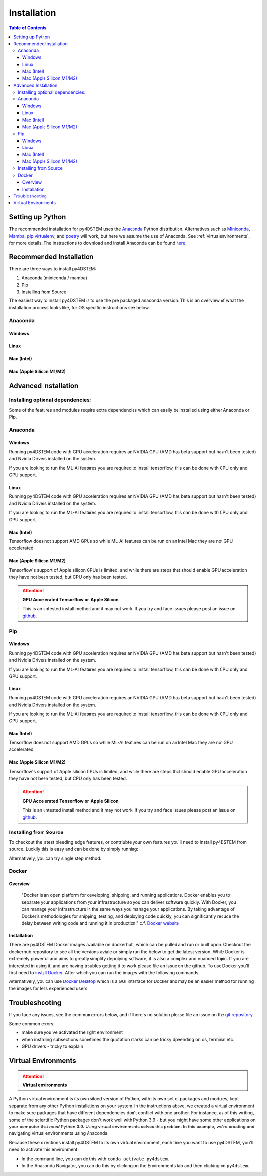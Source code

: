 .. _installation:

Installation
============

.. contents:: Table of Contents
    :depth: 4



Setting up Python
-----------------

The recommended installation for py4DSTEM uses the `Anaconda <https://www.anaconda.com/>`_ Python distribution. Alternatives such as  `Miniconda <https://docs.conda.io/en/latest/miniconda.html>`_, `Mamba <https://mamba.readthedocs.io/en/latest/>`_, `pip virtualenv <https://packaging.python.org/en/latest/guides/installing-using-pip-and-virtual-environments/>`_, and `poetry <https://python-poetry.org>`_ will work, but here we assume the use of Anaconda. See :ref:`virtualenvironments`, for more details. 
The instructions to download and install Anaconda can be found `here <http://www.anaconda.com/download>`_.




.. The overview of installation process is: 

.. * make a virtual environment (see below)
.. * enter the environment
.. * install py4DSTEM

Recommended Installation
------------------

There are three ways to install py4DSTEM:

#. Anaconda (miniconda / mamba)
#. Pip
#. Installing from Source 

The easiest way to install py4DSTEM is to use the pre packaged anaconda version. This is an overview of what the installation process looks like, for OS specific instructions see below.

Anaconda
********

Windows
^^^^^^^

.. code-block:: shell
    :linenos:
    :caption: Windows base install

    conda create -n py4dstem python=3.9
    conda activate py4dstem
    conda install -c conda-forge py4dstem
    conda install -c conda-forge pywin32
    # optional but recomended 
    conda install jupyterlab pymatgen

Linux
^^^^^

.. code-block:: shell
    :linenos:
    :caption: Linux base install

    
    conda create -n py4dstem python=3.9
    conda activate py4dstem
    conda install -c conda-forge py4dstem
    # optional but recomended 
    conda install jupyterlab pymatgen

Mac (Intel)
^^^^^^^^^^^
.. code-block:: shell
    :linenos:
    :caption: Intel Mac base install

    
    conda create -n py4dstem python=3.9
    conda activate py4dstem
    conda install -c conda-forge py4dstem
    # optional but recomended 
    conda install jupyterlab pymatgen

Mac (Apple Silicon M1/M2)
^^^^^^^^^^^^^^^^^^^^^^^^

.. code-block:: shell
    :linenos:
    :caption: Apple Silicon Mac base install


    conda create -n py4dstem python=3.9
    conda activate py4dstem
    conda install pyqt hdf5
    conda install -c conda-forge py4dstem
    # optional but recomended 
    conda install jupyterlab pymatgen


Advanced Installation
---------------------

Installing optional dependencies:
*********************************

Some of the features and modules require extra dependencies which can easily be installed using either Anaconda or Pip.

Anaconda
********

Windows
^^^^^^^

.. code-block:: shell
    :linenos:
    :caption: Windows Anaconda install ACOM

    conda create -n py4dstem python=3.9
    conda activate py4dstem
    conda install -c conda-forge py4dstem pymatgen
    conda install -c conda-forge pywin32

Running py4DSTEM code with GPU acceleration requires an NVIDIA GPU (AMD has beta support but hasn't been tested) and Nvidia Drivers installed on the system. 

.. code-block:: shell
    :linenos:
    :caption: Windows Anaconda install GPU 

    conda create -n py4dstem python=3.9
    conda activate py4dstem
    conda install -c conda-forge py4dstem cupy cudatoolkit
    conda install -c conda-forge pywin32


If you are looking to run the ML-AI features you are required to install tensorflow, this can be done with CPU only and GPU support. 

.. code-block:: shell
    :linenos:
    :caption: Windows Anaconda install ML-AI CPU 

    conda create -n py4dstem python=3.9
    conda activate py4dstem
    conda install -c conda-forge py4dstem 
    pip install tensorflow==2.4.1 tensorflow-addons<=0.14 crystal4D
    conda install -c conda-forge pywin32

.. code-block:: shell
    :linenos:
    :caption: Windows Anaconda install ML-AI GPU 

    conda create -n py4dstem python=3.9
    conda activate py4dstem
    conda install -c conda-forge py4dstem 
    conda install -c conda-forge cupy cudatoolkit=11.0
    pip install tensorflow==2.4.1 tensorflow-addons<=0.14 crystal4D
    conda install -c conda-forge pywin32



Linux
^^^^^

.. code-block:: shell
    :linenos:
    :caption: Linux Anaconda install ACOM

    conda create -n py4dstem python=3.9
    conda activate py4dstem
    conda install -c conda-forge py4dstem pymatgen

Running py4DSTEM code with GPU acceleration requires an NVIDIA GPU (AMD has beta support but hasn't been tested) and Nvidia Drivers installed on the system. 

.. code-block:: shell
    :linenos:
    :caption: Linux Anaconda install GPU 

    conda create -n py4dstem python=3.9
    conda activate py4dstem
    conda install -c conda-forge py4dstem cupy cudatoolkit


If you are looking to run the ML-AI features you are required to install tensorflow, this can be done with CPU only and GPU support. 

.. code-block:: shell
    :linenos:
    :caption: Linux Anaconda install ML-AI CPU 

    conda create -n py4dstem python=3.9
    conda activate py4dstem
    conda install -c conda-forge py4dstem 
    pip install tensorflow==2.4.1 tensorflow-addons<=0.14 crystal4D

.. code-block:: shell
    :linenos:
    :caption: Linux Anaconda install ML-AI GPU 

    conda create -n py4dstem python=3.9
    conda activate py4dstem
    conda install -c conda-forge py4dstem 
    conda install -c conda-forge cupy cudatoolkit=11.0
    pip install tensorflow==2.4.1 tensorflow-addons<=0.14 crystal4D



Mac (Intel)
^^^^^^^^^^^
.. code-block:: shell
    :linenos:
    :caption: Intel Mac Anaconda install ACOM

    conda create -n py4dstem python=3.9
    conda activate py4dstem
    conda install -c conda-forge py4dstem pymatgen


Tensorflow does not support AMD GPUs so while ML-AI features can be run on an Intel Mac they are not GPU accelerated  

.. code-block:: shell
    :linenos:
    :caption: Intel Mac Anaconda install ML-AI CPU 

    conda create -n py4dstem python=3.9
    conda activate py4dstem
    conda install -c conda-forge py4dstem 
    pip install tensorflow==2.4.1 tensorflow-addons<=0.14 crystal4D

Mac (Apple Silicon M1/M2)
^^^^^^^^^^^^^^^^^^^^^^^^^
.. code-block:: shell
    :linenos:
    :caption: Apple Silicon Mac Anaconda install ACOM

    conda create -n py4dstem python=3.9
    conda activate py4dstem
    conda install -c conda-forge py4dstem pymatgen



Tensorflow's support of Apple silicon GPUs is limited, and while there are steps that should enable GPU acceleration they have not been tested, but CPU only has been tested. 

.. code-block:: shell
    :linenos:
    :caption: Apple Silicon Mac Anaconda install ML-AI CPU 

    conda create -n py4dstem python=3.9
    conda activate py4dstem
    conda install -c conda-forge py4dstem 
    pip install tensorflow==2.4.1 tensorflow-addons<=0.14 crystal4D

.. Attention:: **GPU Accelerated Tensorflow on Apple Silicon**

    This is an untested install method and it may not work. If you try and face issues please post an issue on `github <https://github.com/py4dstem/py4DSTEM/issues>`_.


.. code-block:: shell
    :linenos:
    :caption: Apple Silicon Mac Anaconda install ML-AI GPU

    
    conda create -n py4dstem python=3.9
    conda activate py4dstem
    conda install -c apple tensorflow-deps
    pip install tensorflow-macos==2.5.0 tensorflow-addons<=0.14 crystal4D tensorflow-metal
    conda install -c conda-forge py4dstem 



Pip
***

Windows
^^^^^^^

.. code-block:: shell
    :linenos:
    :caption: Windows pip install ACOM

    conda create -n py4dstem python=3.9
    conda activate py4dstem
    pip install py4dstem[acom] 
    conda install -c conda-forge pywin32

Running py4DSTEM code with GPU acceleration requires an NVIDIA GPU (AMD has beta support but hasn't been tested) and Nvidia Drivers installed on the system. 

.. code-block:: shell
    :linenos:
    :caption: Windows pip install GPU 

    conda create -n py4dstem python=3.9
    conda activate py4dstem
    pip install py4dstem[cuda]
    conda install -c conda-forge pywin32


If you are looking to run the ML-AI features you are required to install tensorflow, this can be done with CPU only and GPU support. 

.. code-block:: shell
    :linenos:
    :caption: Windows pip install ML-AI CPU 

    conda create -n py4dstem python=3.9
    conda activate py4dstem
    pip install py4dstem[aiml]
    conda install -c conda-forge pywin32

.. code-block:: shell
    :linenos:
    :caption: Windows pip install ML-AI GPU 

    conda create -n py4dstem python=3.9
    conda activate py4dstem
    conda install -c conda-forge cudatoolkit=11.0
    pip install py4dstem[aiml-cuda]
    conda install -c conda-forge pywin32

Linux
^^^^^

.. code-block:: shell
    :linenos:
    :caption: Linux pip install ACOM

    conda create -n py4dstem python=3.9
    conda activate py4dstem
    pip install py4dstem[acom] 

Running py4DSTEM code with GPU acceleration requires an NVIDIA GPU (AMD has beta support but hasn't been tested) and Nvidia Drivers installed on the system. 

.. code-block:: shell
    :linenos:
    :caption: Linux pip install GPU 

    conda create -n py4dstem python=3.9
    conda activate py4dstem
    pip install py4dstem[cuda]


If you are looking to run the ML-AI features you are required to install tensorflow, this can be done with CPU only and GPU support. 

.. code-block:: shell
    :linenos:
    :caption: Linux pip install ML-AI CPU 

    conda create -n py4dstem python=3.9
    conda activate py4dstem
    pip install py4dstem[aiml]

.. code-block:: shell
    :linenos:
    :caption: Linux pip install ML-AI GPU 

    conda create -n py4dstem python=3.9
    conda activate py4dstem
    conda install -c conda-forge cudatoolkit=11.0
    pip install py4dstem[aiml-cuda]

Mac (Intel)
^^^^^^^^^^^
.. code-block:: shell
    :linenos:
    :caption: Intel Mac pip install ACOM

    conda create -n py4dstem python=3.9
    conda activate py4dstem
    pip install py4dstem[acom]


Tensorflow does not support AMD GPUs so while ML-AI features can be run on an Intel Mac they are not GPU accelerated  

.. code-block:: shell
    :linenos:
    :caption: Intel Mac pip install ML-AI CPU 

    conda create -n py4dstem python=3.9
    conda activate py4dstem
    pip install py4dstem[aiml]

Mac (Apple Silicon M1/M2)
^^^^^^^^^^^^^^^^^^^^^^^^^
.. code-block:: shell
    :linenos:
    :caption: Apple Silicon Mac pip install ACOM

    conda create -n py4dstem python=3.9
    conda activate py4dstem
    pip install py4dstem[acom]
    conda install -c conda-forge py4dstem pymatgen



Tensorflow's support of Apple silicon GPUs is limited, and while there are steps that should enable GPU acceleration they have not been tested, but CPU only has been tested. 

.. code-block:: shell
    :linenos:
    :caption: Apple Silicon Mac Anaconda install ML-AI CPU 

    conda create -n py4dstem python=3.9
    conda activate py4dstem
    pip install py4dstem[aiml]

.. Attention:: **GPU Accelerated Tensorflow on Apple Silicon**

    This is an untested install method and it may not work. If you try and face issues please post an issue on `github <https://github.com/py4dstem/py4DSTEM/issues>`_.


.. code-block:: shell
    :linenos:
    :caption: Apple Silicon Mac Anaconda install ML-AI GPU

    
    conda create -n py4dstem python=3.9
    conda activate py4dstem
    conda install -c apple tensorflow-deps
    pip install tensorflow-macos==2.5.0 tensorflow-addons<=0.14 crystal4D tensorflow-metal py4dstem 


Installing from Source 
******************

To checkout the latest bleeding edge features, or contriubte your own features you'll need to install py4DSTEM from source. Luckily this is easy and can be done by simply running:

.. code-block:: shell
    :linenos:

    git clone 
    git checkout <branch> # e.g. git checkout dev
    pip install -e . 

Alternatively, you can try single step method:

.. code-block:: shell
    :linenos:

    pip install git+https://github.com/py4DSTEM/py4DSTEM.git@dev # install the dev branch


Docker
******

Overview 
^^^^^^^^
    "Docker is an open platform for developing, shipping, and running applications. Docker enables you to separate your applications from your infrastructure so you can deliver software quickly. With Docker, you can manage your infrastructure in the same ways you manage your applications. By taking advantage of Docker’s methodologies for shipping, testing, and deploying code quickly, you can significantly reduce the delay between writing code and running it in production." 
    c.f. `Docker website <https://docs.docker.com/get-started/overview/>`_

Installation
^^^^^^^^^^^^

There are py4DSTEM Docker images available on dockerhub, which can be pulled and run or built upon. Checkout the dockerhub repository to see all the versions aviale or simply run the below to get the latest version.
While Docker is extremely powerful and aims to greatly simplify depolying software, it is also a complex and nuanced topic. If you are interested in using it, and are having troubles getting it to work please file an issue on the github. 
To use Docker you'll first need to `install Docker <https://docs.docker.com/engine/install/>`_. After which you can run the images with the following commands.

.. code-block:: shell
    :linenos:

    docker pull arakowsk/py4dstem:latest
    docker run <Docker options> py4dstem:latest <commands> <args>

Alternatively, you can use `Docker Desktop <https://www.docker.com/products/docker-desktop/>`_ which is a GUI interface for Docker and may be an easier method for running the images for less experienced users. 


Troubleshooting
---------------

If you face any issues, see the common errors below, and if there's no solution please file an issue on the `git repository <https://github.com/py4dstem/py4DSTEM/issues>`_.

Some common errors: 

- make sure you've activated the right environment
- when installing subsections sometimes the quotation marks can be tricky dpeending on os, terminal etc. 
- GPU drivers - tricky to explain 



.. _virtualenvironments:

Virtual Environments
--------------------

.. Attention:: **Virtual environments**

A Python virtual environment is its own siloed version of Python, with its own set of packages and modules, kept separate from any other Python installations on your system.
In the instructions above, we created a virtual environment to make sure packages that have different dependencies don't conflict with one another.
For instance, as of this writing, some of the scientific Python packages don't work well with Python 3.9 - but you might have some other applications on your computer that *need* Python 3.9.
Using virtual environments solves this problem.
In this example, we're creating and navigating virtual environments using Anaconda.

Because these directions install py4DSTEM to its own virtual environment, each time you want to use py4DSTEM, you'll need to activate this environment.

* In the command line, you can do this with ``conda activate py4dstem``.
* In the Anaconda Navigator, you can do this by clicking on the Environments tab and then clicking on ``py4dstem``.